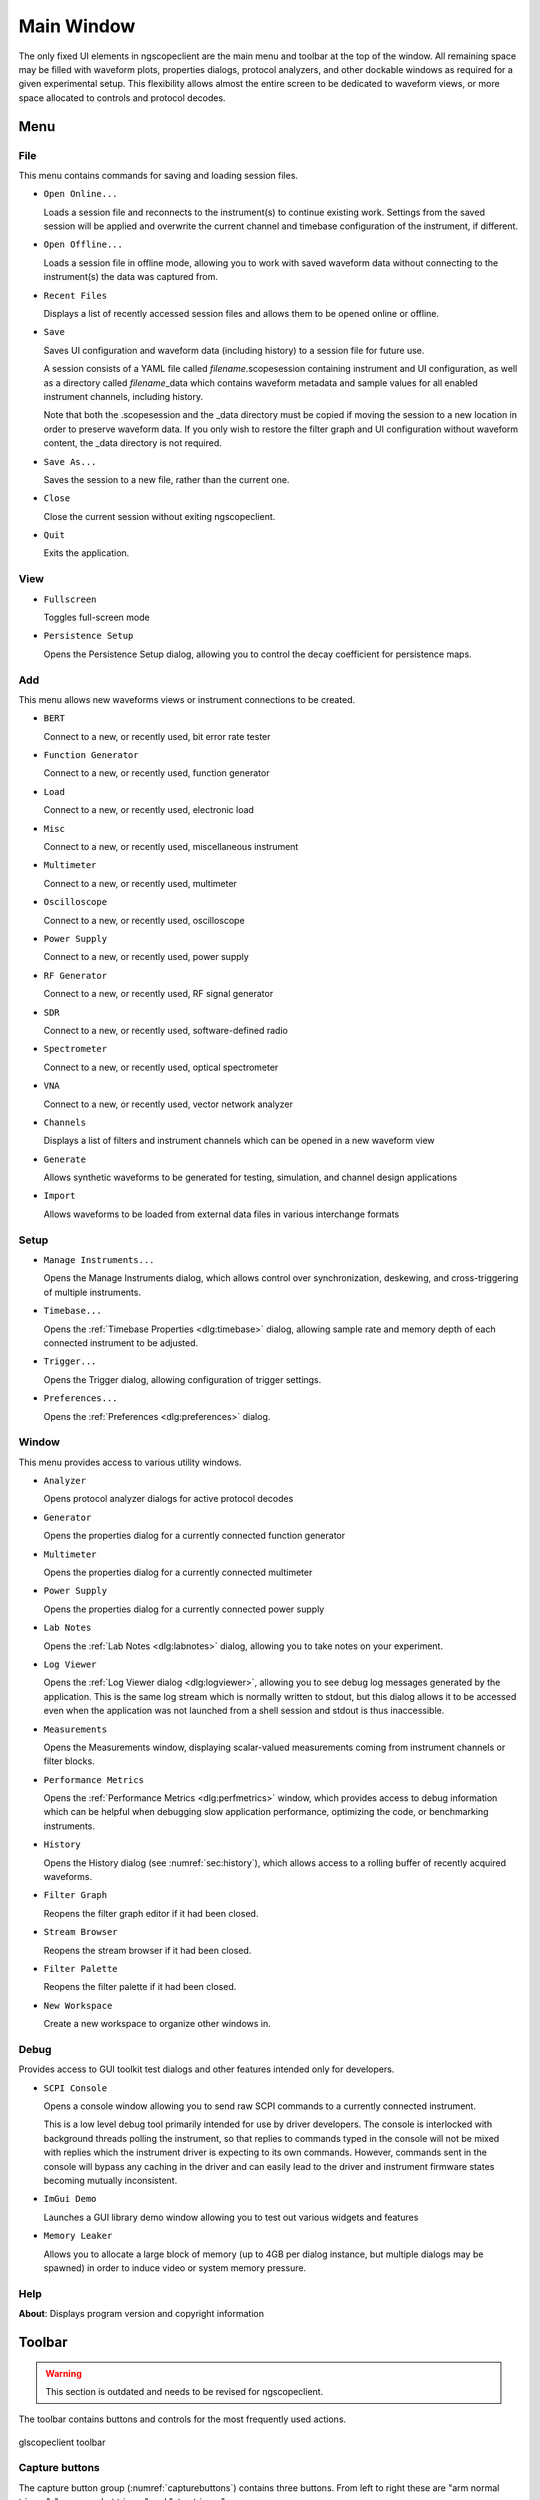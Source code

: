 Main Window
===========

The only fixed UI elements in ngscopeclient are the main menu and toolbar at the top of the window. All remaining space
may be filled with waveform plots, properties dialogs, protocol analyzers, and other dockable windows as required for a
given experimental setup. This flexibility allows almost the entire screen to be dedicated to waveform views, or more
space allocated to controls and protocol decodes.

Menu
----

File
^^^^

This menu contains commands for saving and loading session files.

*   ``Open Online...``

    Loads a session file and reconnects to the instrument(s) to continue existing work. Settings from the saved
    session will be applied and overwrite the current channel and timebase configuration of the instrument, if different.

*   ``Open Offline...``

    Loads a session file in offline mode, allowing you to work with saved waveform data without connecting to the
    instrument(s) the data was captured from.

*   ``Recent Files``

    Displays a list of recently accessed session files and allows them to be opened online or offline.

*   ``Save``

    Saves UI configuration and waveform data (including history) to a session file for future use.

    A session consists of a YAML file called *filename*.scopesession containing instrument and UI configuration, as
    well as a directory called *filename*\_data which contains waveform metadata and sample values for all enabled
    instrument channels, including history.

    Note that both the .scopesession and the _data directory must be copied if moving the session to a new location in
    order to preserve waveform data. If you only wish to restore the filter graph and UI configuration without waveform
    content, the _data directory is not required.

*   ``Save As...``

    Saves the session to a new file, rather than the current one.

*   ``Close``

    Close the current session without exiting ngscopeclient.

*   ``Quit``

    Exits the application.

View
^^^^

*   ``Fullscreen``

    Toggles full-screen mode

*   ``Persistence Setup``

    Opens the Persistence Setup dialog, allowing you to control the decay coefficient for persistence maps.

Add
^^^

This menu allows new waveforms views or instrument connections to be created.

*   ``BERT``

    Connect to a new, or recently used, bit error rate tester

*   ``Function Generator``

    Connect to a new, or recently used, function generator

*   ``Load``

    Connect to a new, or recently used, electronic load

*   ``Misc``

    Connect to a new, or recently used, miscellaneous instrument

*   ``Multimeter``

    Connect to a new, or recently used, multimeter

*   ``Oscilloscope``

    Connect to a new, or recently used, oscilloscope

*   ``Power Supply``

    Connect to a new, or recently used, power supply

*   ``RF Generator``

    Connect to a new, or recently used, RF signal generator

*   ``SDR``

    Connect to a new, or recently used, software-defined radio

*   ``Spectrometer``

    Connect to a new, or recently used, optical spectrometer

*   ``VNA``

    Connect to a new, or recently used, vector network analyzer

*   ``Channels``

    Displays a list of filters and instrument channels which can be opened in a new waveform view

*   ``Generate``

    Allows synthetic waveforms to be generated for testing, simulation, and channel design applications

*   ``Import``

    Allows waveforms to be loaded from external data files in various interchange formats

Setup
^^^^^

*   ``Manage Instruments...``

    Opens the Manage Instruments dialog, which allows control over synchronization, deskewing, and cross-triggering of
    multiple instruments.

*   ``Timebase...``

    Opens the :ref:`Timebase Properties <dlg:timebase>` dialog, allowing sample rate and memory depth of each connected
    instrument to be adjusted.

*   ``Trigger...``

    Opens the Trigger dialog, allowing configuration of trigger settings.

*   ``Preferences...``

    Opens the :ref:`Preferences <dlg:preferences>` dialog.

Window
^^^^^^

This menu provides access to various utility windows.

*   ``Analyzer``

    Opens protocol analyzer dialogs for active protocol decodes

*   ``Generator``

    Opens the properties dialog for a currently connected function generator

*   ``Multimeter``

    Opens the properties dialog for a currently connected multimeter

*   ``Power Supply``

    Opens the properties dialog for a currently connected power supply

*   ``Lab Notes``

    Opens the :ref:`Lab Notes <dlg:labnotes>` dialog, allowing you to take notes on your experiment.

*   ``Log Viewer``

    Opens the :ref:`Log Viewer dialog <dlg:logviewer>`,  allowing you to see debug log messages generated by the
    application. This is the same log stream which is normally written to stdout, but this dialog allows it to be accessed
    even when the application was not launched from a shell session and stdout is thus inaccessible.

*   ``Measurements``

    Opens the Measurements window, displaying scalar-valued measurements coming from instrument channels or filter blocks.

*   ``Performance Metrics``

    Opens the :ref:`Performance Metrics <dlg:perfmetrics>` window, which provides access to debug information which can
    be helpful when debugging slow application performance, optimizing the code, or benchmarking instruments.

*   ``History``

    Opens the History dialog (see :numref:`sec:history`), which allows access to a rolling buffer of recently acquired
    waveforms.

*   ``Filter Graph``

    Reopens the filter graph editor if it had been closed.

*   ``Stream Browser``

    Reopens the stream browser if it had been closed.

*   ``Filter Palette``

    Reopens the filter palette if it had been closed.

*   ``New Workspace``

    Create a new workspace to organize other windows in.

Debug
^^^^^

Provides access to GUI toolkit test dialogs and other features intended only for developers.

*   ``SCPI Console``

    Opens a console window allowing you to send raw SCPI commands to a currently connected instrument.

    This is a low level debug tool primarily intended for use by driver developers. The console is interlocked with
    background threads polling the instrument, so that replies to commands typed in the console will not be mixed with
    replies which the instrument driver is expecting to its own commands. However, commands sent in the console will bypass
    any caching in the driver and can easily lead to the driver and instrument firmware states becoming mutually
    inconsistent.

*   ``ImGui Demo``

    Launches a GUI library demo window allowing you to test out various widgets and features

*   ``Memory Leaker``

    Allows you to allocate a large block of memory (up to 4GB per dialog instance, but multiple dialogs may be spawned) in
    order to induce video or system memory pressure.

Help
^^^^

**About**: Displays program version and copyright information

Toolbar
-------

.. WARNING::
   This section is outdated and needs to be revised for ngscopeclient.

The toolbar contains buttons and controls for the most frequently used actions.

.. _toolbar:
.. figure:: images/toolbar.png
    :figclass: align-center

    glscopeclient toolbar

Capture buttons
^^^^^^^^^^^^^^^

The capture button group (:numref:`capturebuttons`) contains three buttons. From left to right these are "arm
normal trigger", "arm one-shot trigger" and "stop trigger".

Note that the "normal" trigger mode still uses one-shot capture internally so that all waveform data can be downloaded
before the next trigger event.

.. _capturebuttons:
.. figure:: images/capture-icons.png
    :figclass: align-center

    Capture control buttons

History
^^^^^^^

The history button (:numref:`historybutton`) toggles display of the :ref:`waveform history view <sec:history>`.

.. _historybutton:
.. figure:: images/history-button.png
    :figclass: align-center

    History button

Refresh Settings
^^^^^^^^^^^^^^^^

In order to improve performance, ngscopeclient caches many instrument settings locally rather than constantly querying
the instrument for the current timebase, trigger configuration, etc. If settings are changed via the instrument front
panel while ngscopeclient is running, ngscopeclient may not be aware of these changes.

The Refresh Settings button (:numref:`refreshbutton`) clears all cached instrument configuration and updates
ngscopeclient with the current instrument settings. For most "headless" instruments, such as Pico Technology devices,
this button has no effect.

.. _refreshbutton:
.. figure:: images/refresh-button.png
    :figclass: align-center

    Refresh Settings button

Clear Sweeps
^^^^^^^^^^^^

The Clear Sweeps button (:numref:`clearbutton`) clears all persistence waveforms, accumulated eye pattern / waterfall
data, and statistics. Waveforms saved in history are not deleted.

.. _clearbutton:
.. figure:: images/clear-button.png
    :figclass: align-center

    Clear Sweeps button

Fullscreen
^^^^^^^^^^

The Fullscreen button (:numref:`fullscreenbutton`) switches ngscopeclient between normal and full-screen mode.

.. _fullscreenbutton:
.. figure:: images/fullscreen-button.png
    :figclass: align-center

    Fullscreen button

Opacity slider
^^^^^^^^^^^^^^

The opacity slider (:numref:`opacityslider`) controls the alpha/opacity used to display intensity-graded waveforms.
Higher opacity values lead to better display of sparse waveforms (compare the crisp lines of Fig. \ref{sparse-waveform}
to the barely visible trace in :numref:`dim-waveform`) but can lead to a washed-out appearance if too many sample
points are shoved into a small area.

.. _opacityslider:
.. figure:: images/opacity-slider.png
    :figclass: align-center

    Trace opacity slider

.. _sparse-waveform:
.. figure:: images/sparse-waveform.png
    :figclass: align-center

    Sparse waveform at a high zoom level

.. _dim-waveform:
.. figure:: images/dim-waveform.png
    :figclass: align-center

    Dim waveform showing difficulty of seeing waveform at low opacity

For example, the DVI waveform in :numref:`washedout-waveform` looks like a solid white blob with a vaguely visible
outline. No fine detail can be observed other than the increased over/undershoot and random-looking edges on the
scanlines, compared to the flat appearance of the blanking period between scanlines and at the end of the frame.

When the opacity is reduced in this example, many more nuances of the signal become apparent. The high/low voltage
levels of the signal compared to the transitions between them are obvious, and the H/V sync pulses within the blanking
period show up as a slightly darker region.

.. _washedout-waveform:
.. figure:: images/washedout-waveform.png
    :figclass: align-center

    Intensity-graded waveform showing washed-out appearance at high opacity

.. _graded-waveform:
.. figure:: images/graded-waveform.png
    :figclass: align-center

    Intensity-graded waveform at lower opacity level

As of this writing, the opacity setting is global for the entire application. Should this be changed to per waveform
group? If so, how should the group be selected and should there still be an option to make changes globally?
